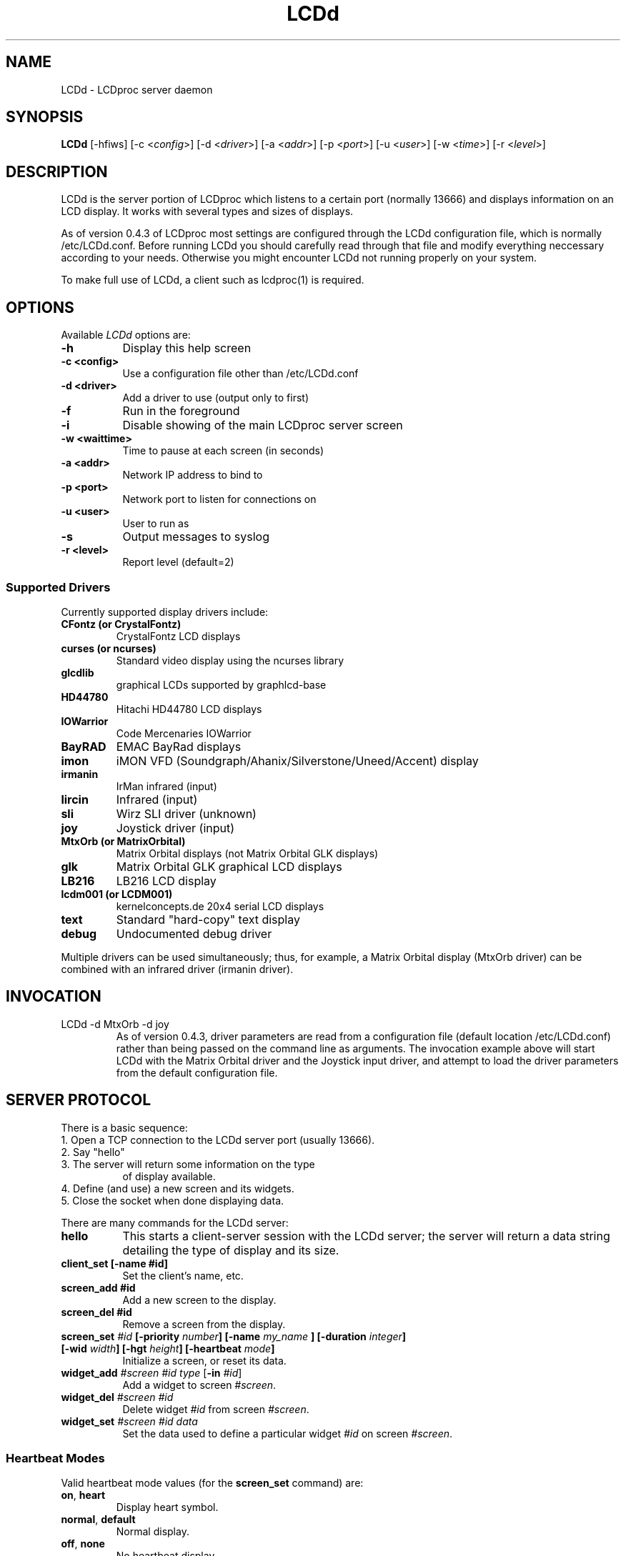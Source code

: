 .TH LCDd 8 "4 March 2002" LCDproc
.SH NAME
LCDd - LCDproc server daemon
.SH SYNOPSIS
.B LCDd
[\-hfiws] 
[\-c <\fIconfig\fP>] 
[\-d <\fIdriver\fP>] 
[\-a <\fIaddr\fP>] 
[\-p <\fIport\fP>] 
[\-u <\fIuser\fP>] 
[\-w <\fItime\fP>] 
[\-r <\fIlevel\fP>] 
.SH DESCRIPTION
LCDd is the server portion of LCDproc which listens to a certain port (normally 13666) and displays information on an LCD display.  It works with several types
and sizes of displays.
.PP
As of version 0.4.3 of LCDproc most settings are configured through the LCDd configuration
file, which is normally /etc/LCDd.conf. Before running LCDd you should carefully read through
that file and modify everything neccessary according to your needs. Otherwise you might encounter
LCDd not running properly on your system.
.PP
To make full use of LCDd, a client such as lcdproc(1) is required.
.SH OPTIONS
Available
.I LCDd
options are:
.TP 8
.B \-h
Display this help screen
.TP 8
.B \-c <config>
Use a configuration file other than /etc/LCDd.conf
.TP 8
.B \-d <driver>
Add a driver to use (output only to first)
.TP 8
.B \-f
Run in the foreground
.TP 8
.B \-i
Disable showing of the main LCDproc server screen
.TP 8
.B \-w <waittime>
Time to pause at each screen (in seconds)
.TP 8
.B \-a <addr>
Network IP address to bind to
.TP 8
.B \-p <port>
Network port to listen for connections on
.TP 8
.B \-u <user>
User to run as
.TP 8
.B \-s
Output messages to syslog
.TP 8
.B \-r <level>
Report level (default=2)
.SS
Supported Drivers
Currently supported display drivers include:
.TP
.B CFontz (or CrystalFontz)
CrystalFontz LCD displays
.TP
.B curses (or ncurses)
Standard video display using the ncurses library
.TP
.B glcdlib
graphical LCDs supported by graphlcd-base
.TP
.B HD44780
Hitachi HD44780 LCD displays
.TP
.B IOWarrior
Code Mercenaries IOWarrior
.TP
.B BayRAD
EMAC BayRad displays
.TP
.B imon
iMON VFD (Soundgraph/Ahanix/Silverstone/Uneed/Accent) display
.TP
.B irmanin
IrMan infrared (input)
.TP
.B lircin
Infrared (input)
.TP
.B sli
Wirz SLI driver (unknown)
.TP
.B joy
Joystick driver (input)
.TP
.B MtxOrb (or MatrixOrbital)
Matrix Orbital displays (not Matrix Orbital GLK displays)
.TP
.B glk
Matrix Orbital GLK graphical LCD displays
.TP
.B LB216
LB216 LCD display
.TP
.B lcdm001 (or LCDM001)
kernelconcepts.de 20x4 serial LCD displays
.TP
.B text
Standard "hard-copy" text display
.TP
.B debug
Undocumented debug driver
.PP
Multiple drivers can be used simultaneously; thus, for example, a Matrix Orbital display (MtxOrb driver)
can be combined with an infrared driver (irmanin driver).
.SH INVOCATION
.TP
LCDd -d MtxOrb -d joy
As of version 0.4.3, driver parameters are read from a configuration file (default location /etc/LCDd.conf) rather than being passed on the command line as arguments.
The invocation example above will start LCDd with the Matrix Orbital driver and the Joystick input driver,
and attempt to load the driver parameters from the default configuration file.
.SH SERVER PROTOCOL
There is a basic sequence:
.TP 8
1. Open a TCP connection to the LCDd server port (usually 13666).
.TP 8
2. Say "hello"
.TP 8
3. The server will return some information on the type
of display available.
.TP 8
4. Define (and use) a new screen and its widgets.
.TP 8
5. Close the socket when done displaying data.
.PP
There are many commands for the LCDd server:
.TP 8
.B hello
This starts a client-server session with the LCDd server; the
server will return a data string detailing the type of display
and its size.
.TP 8
.B client_set [-name #id]
Set the client's name, etc.
.TP 8
.B screen_add #id
Add a new screen to the display.
.TP 8
.B screen_del #id
Remove a screen from the display.
.TP 8
.B screen_set \fI#id\fP [\fB-priority\fI number\fP] [\fB-name\fI "my_name"\fP] [\fB-duration\fI integer\fP] [\fB-wid\fI width\fP] [\fB-hgt\fI height\fP] [\fB-heartbeat\fI mode\fP]
Initialize a screen, or reset its data.
.TP 8
.B widget_add \fI#screen #id type\fR [\fB-in \fI#id\fR]
Add a widget to screen \fI#screen\fR.
.TP
.B widget_del \fI#screen #id\fR
Delete widget \fI#id\fR from screen \fI#screen\fR.
.TP
.B widget_set \fI#screen #id data\fR
Set the data used to define a particular widget \fI#id\fR on screen
\fI#screen\fR.
.SS
Heartbeat Modes
Valid heartbeat mode values (for the \fBscreen_set\fR command) are:
.TP
.BR on , " heart"
Display heart symbol.
.TP
.BR normal , " default"
Normal display.
.TP
.BR off , " none"
No heartbeat display.
.TP
.B slash
Display rotating slash display.
.SS
Priorities
Valid priority values (used in the \fBscreen_set\fR command) are as follows:
.TP
.B 0
This is rather extreme; \fIdon't do this!\fR
.TP
.B 1
Extremely important!
.TP
.B 16
Emergency priority
.TP
.B 32
Very high priority (important)
.TP
.B 64
High priority (normal)
.TP
.B 128
Normal (recommended)
.TP
.B 192
Low priority (normal)
.TP
.B 224
Very low priority (very unimportant)
.TP
.B 240
Extremely low priority
.TP
.B 255
This screen won't show up very much even if there are
no other screens queued...
.PP
An example of how to properly use priorities is as follows:
.PP
Imagine you're making an mp3 player for lcdproc.  When the
song changes, it's nice to display the new name immediately.
So, you could set your screen's priority to 64, wait for
the server to display (or ignore) your screen, then set the
screen back to 128.  This would cause the mp3 screen to
show up as soon as the one onscreen was finished, then
return to normal priority afterward.
.PP
Or, let's say your client monitors the health of hospital
patients.  If one of the patients has a heart attack, you
could set the screen priority to 16 (emergency), and it
would be displayed immediately.  It wouldn't even wait for
the previous screen to finish.  Also, the display would stay
on screen most of the time until the user did something about it.
.PP
A priority of 1 would stay onscreen permanently, with
flashing lights and other visual cues if possible.
Using this priority is \fInot\fR recommended.
.PP
The duration can be either a positive number, or -1.  A
positive number (greater than zero) indicates how many
display frames the screen should last.  A 0 (zero) or -1 means
that the server should use "auto" duration, which is
probably a good idea.  This will be
whatever the user wants.  It defaults to 4 seconds (32
frames), or will be a calculated value for things such as scrollers.
.SS
Widget Types
Widgets can be any of the following:
.TP
.B string
A text string to display (as is).
.TP
.B hbar
A horizontal bar graph.
.TP
.B vbar
A vertical bar graph.
.TP
.B title
A title displayed across the top of the display, within a banner.
.TP
.B icon
A graphic icon.
.TP
.B scroller
A scrolling text display, scrolling either horizontally or vertically.
.TP
.B frame
A \fIcontainer\fR to contain other widgets, permitting them to be refered to
as a single unit.  A widget is put inside a frame by using the -in \fI#id\fR
parameter, where \fI#id\fR refers to the id of the frame.
.PP
Widgets are drawn on the screen in the order they are created.
.SS Setting Widget Data
In the \fBwidget_set\fR command, the \fIdata\fR argument depends on which widget is being
set.  Each widget takes a particular set of arguments which defines its form and behavior:
.TP
.B string
x y text
.TP
.B hbar
x y length_in_pixels
.TP
.B vbar
x y length_in_pixels
.TP
.B icon
x y binary_data
.TP
.B title
text
.TP
.B scroller
left top right bottom direction speed text
.sp
The \fItext\fR defined will scroll in the direction defined.  Valid directions
are \fBh\fR (horizontal) and \fBv\fR (vertical).  The speed defines how many
"movements" (or changes) will occur per frame.  A positive number indicates
frames per movement; a negative number indicates movements per frame.
.TP
.B frame
left top right bottom wid hgt dir speed
.sp
Frames define a visible "box" on screen,
>from the (\fIleft\fR, \fItop\fR) corner to the
(\fIright\fR, \fIbottom\fR) corner.  The actual data may be bigger,
and is defined as \fIwid\fR (width) by \fIhgt\fR (height); if it is
bigger, then the frame will scroll in the direction (\fIdir\fR)
and \fIspeed\fR defined.
.SH BUGS
If LCDd seems to quietly disappear upon invocation or other similar problems,
check the order of the options and the quoting involved.  Some combinations
of options will be misread and thus fail.
.PP
Try using the -d option last.
.SH FILES
.na
.nf
\fB/etc/LCDd.conf\fR, LCDd default configuration file
.Sh SEE ALSO
.Xr lcdproc 1
.SH AUTHOR
LCDd was originally written by William Ferrell (wwf@splatwerks.org) and Scott Scriv
en (scriven@cs.colostate.edu).

Since that time various people have contributed to LCDproc.

The newest version of LCDd should be available from here as part of the lcdproc package:

                http://lcdproc.omnipotent.net/

.SH LEGAL STUFF
The lcdproc package is released as "WorksForMe-Ware".  In other words, it is free, kinda neat, and we don't guarantee that it will do anything in particular on any machine except the ones it was developed on.
.PP
It is technically released under the GNU GPL license (you should have received the file, "COPYING", with LCDproc) (also, look on http://www.fsf.org/ for more information), so you can distribute and use it for free -- but you must make the source code freely available to anyone who wants it.
.PP
For any sort of real legal information, read the GNU GPL (GNU General Public License).  It's worth reading.
